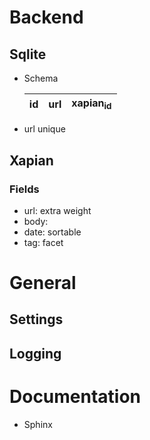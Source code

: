 * Backend
** Sqlite
   - Schema 
     |----+-----+-----------|
     | id | url | xapian_id |
     |----+-----+-----------|
   - url unique
** Xapian
*** Fields
   - url: extra weight
   - body: 
   - date: sortable
   - tag: facet

* General
** Settings
** Logging

* Documentation
  - Sphinx
